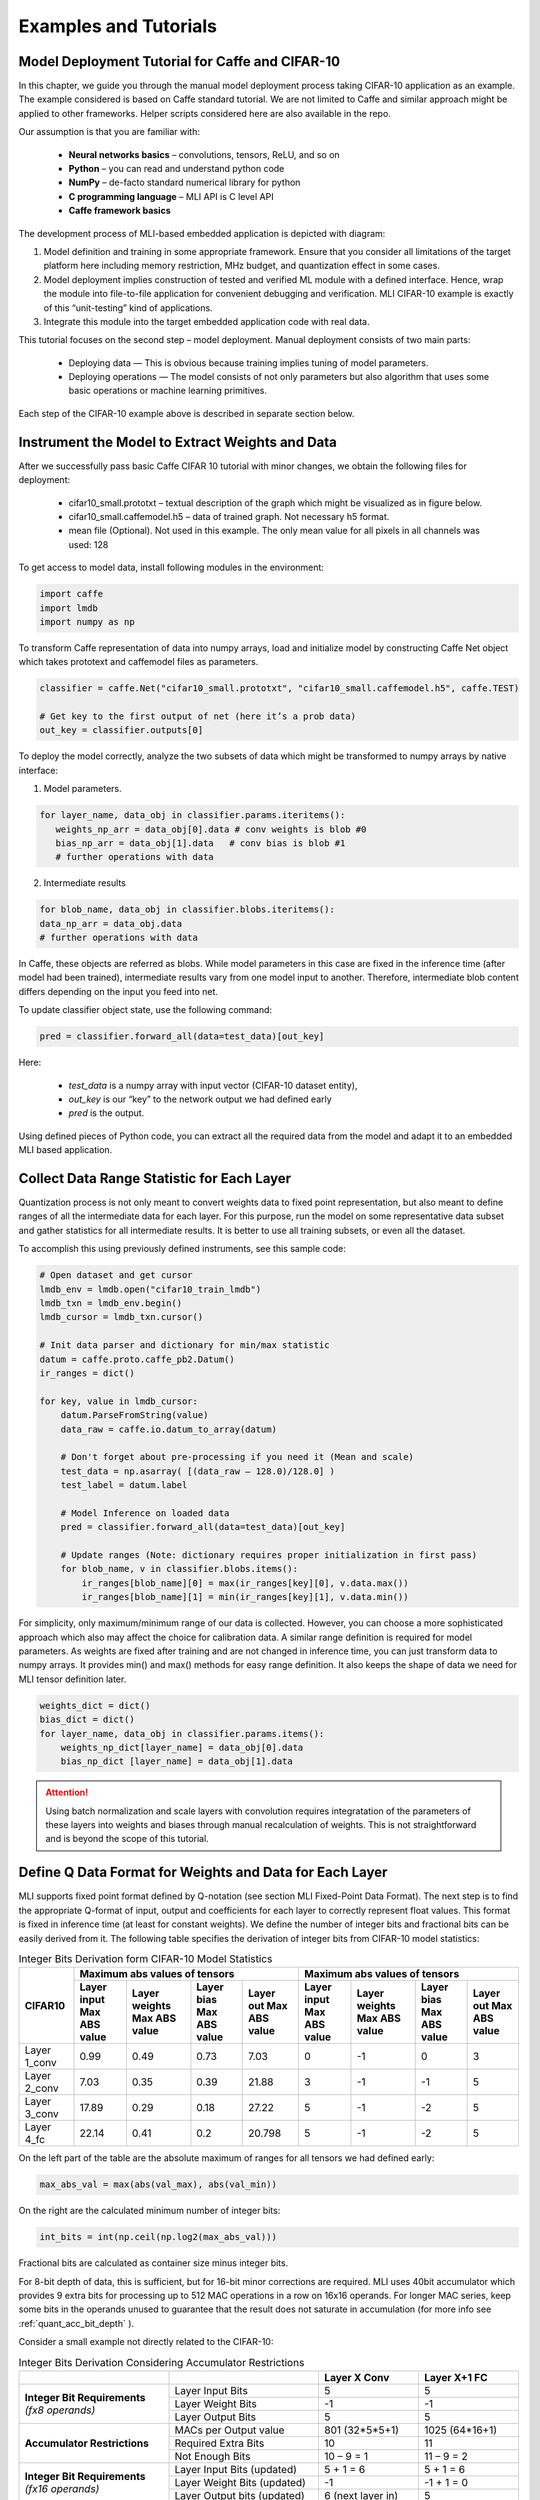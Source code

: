 Examples and Tutorials
======================

Model Deployment Tutorial for Caffe and CIFAR-10
~~~~~~~~~~~~~~~~~~~~~~~~~~~~~~~~~~~~~~~~~~~~~~~~

In this chapter, we guide you through the manual model deployment process taking CIFAR-10 application as an example. The example considered is based on Caffe standard tutorial. We are not limited to Caffe and similar approach might be applied to other frameworks. Helper scripts considered here are also available in the repo.

Our assumption is that you are familiar with: 

 - **Neural networks basics** – convolutions, tensors, ReLU, and so on

 - **Python** – you can read and understand python code

 - **NumPy** – de-facto standard numerical library for python

 - **С programming language** – MLI API is C level API

 - **Caffe framework basics**
 
The development process of MLI-based embedded application is depicted with diagram:

.. image::  ../images/1_depl_process.png
   :align: center
   :alt: MLI-Based Application Development Process

..

1. Model definition and training in some appropriate framework. Ensure that you consider all limitations of the target platform here including memory restriction, MHz budget, and quantization effect in some cases.

2. Model deployment implies construction of tested and verified ML module with a defined interface. Hence, wrap the module into file-to-file application for convenient debugging and verification.
   MLI CIFAR-10 example is exactly of this “unit-testing” kind of applications.

3. Integrate this module into the target embedded application code with real data. 

This tutorial focuses on the second step – model deployment. 
Manual deployment consists of two main parts: 

 - Deploying data  — This is obvious because training implies tuning of model parameters. 
 
 - Deploying operations — The model consists of not only parameters but also algorithm that uses some basic operations or machine learning primitives.

Each step of the CIFAR-10 example above is described in separate section below.

Instrument the Model to Extract Weights and Data
~~~~~~~~~~~~~~~~~~~~~~~~~~~~~~~~~~~~~~~~~~~~~~~~

After we successfully pass basic Caffe CIFAR 10 tutorial with minor changes, we obtain the following files for deployment:

 - cifar10_small.prototxt – textual description of the graph which might be visualized as in figure below.

 - cifar10_small.caffemodel.h5 – data of trained graph. Not necessary h5 format.

 - mean file (Optional). Not used in this example. The only mean value for all pixels in all channels was used: 128

.. image::  ../images/2_CIFAR10_graph.png
   :align: center
   :alt: CIFAR-10 Graph Visualization

.. 

To get access to model data, install following modules in the environment:

.. code:: python

   import caffe
   import lmdb
   import numpy as np
..

To transform Caffe representation of data into numpy arrays, load and initialize model by constructing Caffe Net object which takes prototext and caffemodel files as parameters.

.. code:: python

   classifier = caffe.Net("cifar10_small.prototxt", "cifar10_small.caffemodel.h5", caffe.TEST)

   # Get key to the first output of net (here it’s a prob data)
   out_key = classifier.outputs[0] 
..

To deploy the model correctly, analyze the two subsets of data which might be transformed to numpy arrays by native interface:

1) Model parameters. 

.. code:: python

   for layer_name, data_obj in classifier.params.iteritems():
      weights_np_arr = data_obj[0].data # conv weights is blob #0 
      bias_np_arr = data_obj[1].data   # conv bias is blob #1
      # further operations with data
..

2) Intermediate results

.. code:: python

   for blob_name, data_obj in classifier.blobs.iteritems():
   data_np_arr = data_obj.data
   # further operations with data
..

In Caffe, these objects are referred as blobs. While model parameters in this case are fixed in the inference time (after model had been trained), intermediate results vary from one model input to another. Therefore, intermediate blob content differs depending on the input you feed into net. 

To update classifier object state, use the following command:

.. code:: python

    pred = classifier.forward_all(data=test_data)[out_key]
..

Here:

 - `test_data` is a numpy array with input vector (CIFAR-10 dataset entity),
 
 - `out_key` is our “key” to the network output we had defined early
 
 - `pred` is the output.

Using defined pieces of Python code, you can extract all the required data from the model and adapt it to an embedded MLI based application.  

Collect Data Range Statistic for Each Layer
~~~~~~~~~~~~~~~~~~~~~~~~~~~~~~~~~~~~~~~~~~~

Quantization process is not only meant to convert weights data to fixed point representation, but also meant to define ranges of all the intermediate data for each layer. For this purpose, run the model on some representative data subset and gather statistics for all intermediate results. It is better to use all training subsets, or even all the dataset. 

To accomplish this using previously defined instruments, see this sample code:

.. code:: python

   # Open dataset and get cursor
   lmdb_env = lmdb.open("cifar10_train_lmdb")
   lmdb_txn = lmdb_env.begin()
   lmdb_cursor = lmdb_txn.cursor()
   
   # Init data parser and dictionary for min/max statistic
   datum = caffe.proto.caffe_pb2.Datum()
   ir_ranges = dict()
    
   for key, value in lmdb_cursor:
       datum.ParseFromString(value)
       data_raw = caffe.io.datum_to_array(datum)
       
       # Don't forget about pre-processing if you need it (Mean and scale)
       test_data = np.asarray( [(data_raw – 128.0)/128.0] )
       test_label = datum.label
   
       # Model Inference on loaded data
       pred = classifier.forward_all(data=test_data)[out_key]
   
       # Update ranges (Note: dictionary requires proper initialization in first pass)
       for blob_name, v in classifier.blobs.items():
           ir_ranges[blob_name][0] = max(ir_ranges[key][0], v.data.max())
           ir_ranges[blob_name][1] = min(ir_ranges[key][1], v.data.min())
..

For simplicity, only maximum/minimum range of our data is collected. However, you can choose a more sophisticated approach which also may affect the choice for calibration data.
A similar range definition is required for model parameters. As weights are fixed after training and are not changed in inference time, you can just transform data to numpy arrays. It provides min() and max() methods for easy range definition. It also keeps the shape of data we need for MLI tensor definition later.

.. code:: python

  weights_dict = dict()
  bias_dict = dict()
  for layer_name, data_obj in classifier.params.items():
      weights_np_dict[layer_name] = data_obj[0].data
      bias_np_dict [layer_name] = data_obj[1].data
..

.. attention:: 

   Using batch normalization and scale layers with convolution requires integratation of the parameters of these layers into weights and biases through manual recalculation of weights. 
   This is not straightforward and is beyond the scope of this tutorial.
..

Define Q Data Format for Weights and Data for Each Layer
~~~~~~~~~~~~~~~~~~~~~~~~~~~~~~~~~~~~~~~~~~~~~~~~~~~~~~~~

MLI supports fixed point format defined by Q-notation (see section MLI Fixed-Point Data Format). The next step is to find the appropriate Q-format of input, output and coefficients for each layer to correctly represent float values. This format is fixed in inference time (at least for constant weights). We define the number of integer bits and fractional bits can be easily derived from it. The following table specifies the derivation of integer bits from CIFAR-10 model statistics:

.. table:: Integer Bits Derivation form CIFAR-10 Model Statistics
   :widths: auto
   
   +---------------+---------------------------------------------------------------+---------------------------------------------------------------+
   |               |              **Maximum abs values of tensors**                |            **Maximum abs values of tensors**                  |
   |  **CIFAR10**  +---------------+---------------+---------------+---------------+---------------+---------------+---------------+---------------+
   |               | Layer input   | Layer weights | Layer bias    | Layer out     | Layer input   | Layer weights | Layer bias    | Layer out     |
   |               | Max ABS value | Max ABS value | Max ABS value | Max ABS value | Max ABS value | Max ABS value | Max ABS value | Max ABS value |
   +===============+===============+===============+===============+===============+===============+===============+===============+===============+
   | Layer 1_conv  |     0.99      |     0.49      |     0.73      |    7.03       |       0       |      -1       |       0       |      3        |
   +---------------+---------------+---------------+---------------+---------------+---------------+---------------+---------------+---------------+ 
   | Layer 2_conv  |     7.03      |     0.35      |     0.39      |   21.88       |       3       |      -1       |      -1       |      5        |
   +---------------+---------------+---------------+---------------+---------------+---------------+---------------+---------------+---------------+ 
   | Layer 3_conv  |    17.89      |     0.29      |     0.18      |   27.22       |       5       |      -1       |      -2       |      5        |
   +---------------+---------------+---------------+---------------+---------------+---------------+---------------+---------------+---------------+    
   | Layer 4_fc    |    22.14      |     0.41      |     0.2       |   20.798      |       5       |      -1       |      -2       |      5        |
   +---------------+---------------+---------------+---------------+---------------+---------------+---------------+---------------+---------------+ 
..
 
On the left part of the table are the absolute maximum of ranges for all tensors we had defined early:

.. code:: python

   max_abs_val = max(abs(val_max), abs(val_min))
..


On the right are the calculated minimum number of integer bits:

.. code:: python

   int_bits = int(np.ceil(np.log2(max_abs_val)))
..

Fractional bits are calculated as container size minus integer bits.

For 8-bit depth of data, this is sufficient, but for 16-bit minor corrections are required. MLI uses 40bit accumulator which provides 9 extra bits for processing up to 512 MAC operations in a row on 16x16 operands. For longer MAC series, keep some bits in the operands unused to guarantee that the result does not saturate in accumulation (for more info see :ref:`quant_acc_bit_depth` ).

Consider a small example not directly related to the CIFAR-10: 
 
.. table:: Integer Bits Derivation Considering Accumulator Restrictions
   :widths: 30, 30, 20, 20
   :align: center
   
   +------------------------------+-----------------------+-------------------+------------------+
   |                              |                       | **Layer X Conv**  | **Layer X+1 FC** |
   +------------------------------+-----------------------+-------------------+------------------+
   |                              | Layer Input Bits      |         5         |       5          |
   | **Integer Bit Requirements** +-----------------------+-------------------+------------------+
   | *(fx8 operands)*             | Layer Weight Bits     |        -1         |      -1          |
   |                              +-----------------------+-------------------+------------------+
   |                              | Layer Output Bits     |         5         |       5          |
   +------------------------------+-----------------------+-------------------+------------------+
   |                              | MACs per Output value | 801 (32*5*5+1)    | 1025 (64*16+1)   | 
   |                              +-----------------------+-------------------+------------------+
   | **Accumulator Restrictions** | Required Extra Bits   |        10         |      11          |   
   |                              +-----------------------+-------------------+------------------+   
   |                              | Not Enough Bits       |     10 – 9 = 1    |   11 – 9 = 2     |   
   +------------------------------+-----------------------+-------------------+------------------+  
   |                              | Layer Input Bits      |      5 + 1 = 6    |    5 + 1 = 6     |
   |                              | (updated)             |                   |                  |
   | **Integer Bit Requirements** +-----------------------+-------------------+------------------+
   | *(fx16 operands)*            | Layer Weight Bits     |       -1          |   -1 + 1 = 0     |
   |                              | (updated)             |                   |                  |
   |                              +-----------------------+-------------------+------------------+
   |                              | Layer Output bits     | 6 (next layer in) |       5          |
   |                              | (updated)             |                   |                  |
   +------------------------------+-----------------------+-------------------+------------------+
   
   
   
   
   
   
Ensure that you follow these steps:

1. For a convolution layer, define the number of integer bits as in the previous example. 

2. For each output value, the compute the number of required sequential accumulations: 32[number of channels] * (5*5) [kernel size] +1 [bias] = 801 operations. Hence, 10 extra bits are required for accumulation.

3. Since the number of extra bits is less than the allocated bits for integer - 9, increase number of integer bits for layer input.

For the following fully connected layer, 11 extra bits are required and you need to distribute 2 bits. It’s recommended to do it evenly between operands. Note that number of convolution’s output fractional bits also needs to be changed to be aligned with next fully connected input.

For 8-bit operands,you do not need to perform this adjustment unless your MAC series is more than 131072 operations in which case, apply similar approach. After considering accumulator restrictions for CIFAR-10 example with 16-bit operands, you get the following table:
 
.. table:: Integer Bits Derivation from CIFAR-10 Model Statistics Considering Accumulator Restrictions
   :widths: 30, 30, 20, 20, 20, 20
   :align: center
   
   +------------------------------+-----------------------+-------------------+------------------+-------------------+------------------+
   |                              |                       | **Layer 1_conv**  | **Layer 2_conv** | **Layer 3_conv**  | **Layer 4_fc**   |
   +------------------------------+-----------------------+-------------------+------------------+-------------------+------------------+
   |                              | Layer Input Bits      |         0         |       3          |         5         |       5          |
   | **Integer Bit Requirements** +-----------------------+-------------------+------------------+-------------------+------------------+
   | *(fx8 operands)*             | Layer Weight Bits     |        -1         |      -1          |        -1         |      -1          |
   |                              +-----------------------+-------------------+------------------+-------------------+------------------+
   |                              | Layer Output Bits     |         3         |       5          |         5         |       5          |
   +------------------------------+-----------------------+-------------------+------------------+-------------------+------------------+
   |                              | MACs per Output Value |   76 (3*5*5+1)    | 801 (64*16+1)    | 401 (16*5*5+1)    | 513 (32*16+1)    |
   |                              +-----------------------+-------------------+------------------+-------------------+------------------+
   | **Accumulator Restrictions** | Required Extra Bits   |         7         |      10          |         9         |      10          |
   |                              +-----------------------+-------------------+------------------+-------------------+------------------+
   |                              | Not Enough Bits       |         0         |   10 – 9 = 1     |      9 – 9 = 0    |   10 – 9 = 1     |
   +------------------------------+-----------------------+-------------------+------------------+-------------------+------------------+
   |                              | Layer Input Bits      |         0         |    3 + 1 = 4     |         5         |    5 + 1 = 6     |
   |                              | (updated)             |                   |                  |                   |                  |
   | **Integer Bit Requirements** +-----------------------+-------------------+------------------+-------------------+------------------+
   | *(fx16 operands)*            | Layer Weight Bits     |        -1         |      -1          |        -1         |      -1          |
   |                              | (updated)             |                   |                  |                   |                  |
   |                              +-----------------------+-------------------+------------------+-------------------+------------------+
   |                              | Layer Output Bits     | 4 (next layer in) |       5          | 6 (next layer in) |       5          |
   |                              | (updated)             |                   |                  |                   |                  |
   +------------------------------+-----------------------+-------------------+------------------+-------------------+------------------+

   
.. note::
   Defining Q format in this way, you can guarantee that accumulator is not saturated while a single output is being calculated. But the restriction may be loosened if you are sure about your data. For example, look at the final fully connected layer above: 9 bits are enough if we do not consider bias addition. Analyze how likely is it that for 1 extra addition result will overflow the defined range. Moreover, saturation of results might have a minor effect on the network accuracy. 
..
   
Quantize Weights According to Defined Q-Format
~~~~~~~~~~~~~~~~~~~~~~~~~~~~~~~~~~~~~~~~~~~~~~

After extracting coefficients in numpy array objects and defining Qm.n format for data, define MLI structures for kernels and export the quantized data. 

Consider a static allocation of data. To extract weights, you may make pre-processor quantize data for you in compile-time by wrapping each coefficient into some macro. It is slower and uses more memory resources of your machine for compilation, but it is worth if the model is not so big. 

.. code:: c++

   #define QMN(type, fraq, val)   \
        (type)(val * (1u << (fraq)) + ((val >= 0)? 0.5f: -0.5f)) 
   #define L1_WQ(val)   QMN(int8_t,  8, val) 
   #define L1_BQ(val)   QMN(int8_t,  7, val)
   const  int8_t L1_conv_wt_buf[] = {\
        L1_WQ( 0.096343018),L1_WQ( 0.148116693),L1_WQ( 0.023189211), … \
        L1_WQ(-0.123411559),L1_WQ(-0.047247209),L1_WQ( 0.091348067), … \ 
        …
   };
   const int8_t  L1_conv_bias_buf[] = {\
        L1_BQ( 0.058115590),L1_BQ(-0.098249219),L1_BQ( 0.456347317), … \
        L1_BQ(-0.135683402),L1_BQ(-0.039959636),L1_BQ( 0.527986348), … \ 
        …
   };
..

Alternatively, you may quantize data externally Layer 1_conv in the same way and just put it into code. 

.. code:: c++

   const int8_t L1_conv_wt_buf[] = {25, 38, 6, -12, -7, …} 
   const int8_t L1_conv_bt_buf[] = {7, -12, 58, -1, -25, …}
..

To describe raw data by tensor structures, see this sample code:

.. code:: c++

   // Conv 1 Layer weights and biases tensors 
   static const mli_tensor L1_conv_wt = {
        .data = (void *)L1_conv_wt_buf,
        .capacity = sizeof(L1_conv_wt_buf),
        .shape =  {32, 3, 5, 5},           // Get Shape from the NP Array
        .rank =  4,
        .el_type = MLI_EL_FX_8,
        .el_params.fx.frac_bits = 8,
    }; 
   static const mli_tensor L1_conv_bias = {
        .data = (void *)L1_conv_bias_buf,
        .capacity = sizeof(L1_conv_bias_buf),
        .shape =  {32},
        .rank =  1,
        .el_type = MLI_EL_FX_8,
        .el_params.fx.frac_bits = 7,
    }; 
   // Next value will be passed with output tensor structure
   #define CONV1_OUT_FRAQ_BITS (4) 
   ...
..   

Extract the shape of the data and its rank (number of dimensions) from numpy object. Set the container parameters, including its type and number of fractional bits, according to bit depth that you want to use and integer bits defined earlier. For MAC-based kernels, allocate the number of fractional bits as well for output (`CONV1_OUT_FRAQ_BITS`).

Deploying Operations
~~~~~~~~~~~~~~~~~~~~

To define MLI operations and its parameters for trained graph, start from input data as shown in the figure below. 

.. image::  ../images/3_op_map_step1.png
   :align: center
   :alt: CIFAR-10 Graph Visualization: Input Data

..

Assume that the input is an RGB image in HWC layout, while MLI mostly optimized for CHW layout 
(see MLI documentation section :ref:`data_muldim`). 

.. Note:: 
   Layout is not only about input of network, but also related to intermediate results. Primitive optimization techniques differ for different layouts.

..

Transpose data by permute layer with appropriate parameters:

.. table:: Example of Permute Layer for Different Layout Consideration
   :widths: 20, 130
   
   +---------------------------+---------------------------------------------------------------+
   |                           | .. code::                                                     |
   |                           |                                                               |   
   |                           |    layer {                                                    |
   |                           |      name: "data"                                             |
   |                           |      type: "Input"                                            |
   | **ProtoText description** |      top: "data"                                              |
   |                           |      input_param { shape: { dim: 1                            |
   |                           |      dim: 3 dim: 32 dim: 32 } }                               |
   |                           |    }                                                          |
   |                           | ..                                                            |
   +---------------------------+---------------------------------------------------------------+
   |                           | .. code:: c++                                                 |
   |                           |                                                               |   
   |                           |    mli_status mli_krn_permute_fx8(                            |
   |                           |        const mli_tensor * in,        // Input tensor          |
   | **MLI Function**          |        const mli_permute_cfg * cfg,  // Permute configuration |
   |                           |        mli_tensor * out              // Output tensor         |
   |                           |      );                                                       |
   |                           | ..                                                            |
   +---------------------------+---------------------------------------------------------------+
   |                           | .. code:: c++                                                 |
   |                           |                                                               |   
   |                           |    mli_permute_cfg permute_hwc2chw_cfg = {                    |
   |                           |       .perm_dim =                                             |
   |                           |           {FMAP_C_DIM_HWC, // 2                               |
   |                           |            FMAP_H_DIM_HWC, // 0                               |
   |                           |            FMAP_W_DIM_HWC} // 1                               |
   |                           |    };                                                         |
   |                           | ..                                                            |
   +---------------------------+---------------------------------------------------------------+


.. image::  ../images/4_op_map_step2.png
   :align: center
   :alt: CIFAR-10 Graph Visualization: Output Data

..   

Parameters of all convolutions in the model are the same, so you may use the only function for all of them, which is specialized for exactly these parameters. Additionally, MLI convolutions may perform ReLU transformation while saving the result. Hence, there is no need to use separate function (even if it is possible to do so). The only exception is the first layer, where maxpooling is between ReLU and convolution. Luckily, it is a maxpooling operation, not an average pooling one. In this case, you may do ReLU first, and max pooling after without any effect in inference:

.. table:: Example of 2D-Convolution Layer with Embedded ReLU
   :widths: 20, 130
   
   +---------------------------+---------------------------------------------------------------+
   |                           | .. code::                                                     |
   |                           |                                                               |
   |                           |    layer {                                                    |
   |                           |      name: "conv2“                                            |
   |                           |      type: "Convolution“                                      |
   |                           |      bottom: “pool1“                                          |
   |                           |      top: "conv2“                                             |
   | **ProtoText description** |      convolution_param {                                      |
   |                           |         num_output: 32 pad: 2 kernel_size: 5 stride: 1  }}    |
   |                           |    layer {                                                    |
   |                           |      name: "relu2"                                            |
   |                           |      type: "ReLU"                                             |
   |                           |      bottom: "conv2"                                          |
   |                           |      top: "conv2"}                                            |
   |                           | ..                                                            |
   +---------------------------+---------------------------------------------------------------+
   |                           | .. code:: c++                                                 |
   |                           |                                                               |   
   |                           |    mli_status mli_krn_conv2d_chw_fx8_k5x5_str1_krnpad(        |
   |                           |      const mli_tensor * in,       // Input tensor             |
   |                           |      const mli_tensor * weights,  // Weights tensor           |
   |     **MLI Function**      |      const mli_tensor * bias,     // Biases tensor            |
   |                           |      const mli_conv2d_cfg * cfg,  // Convolution config       |
   |                           |      mli_tensor * out             // Output tensor            |
   |                           |   );                                                          |
   |                           | ..                                                            |
   +---------------------------+---------------------------------------------------------------+
   |                           | .. code:: c++                                                 |
   |                           |                                                               |   
   |                           |    mli_conv2d_cfg shared_conv_cfg = {                         |
   |                           |      .stride_height = 1, .stride_width = 1,                   |
   |                           |      .padding_bottom = 2, .padding_top = 2,                   |
   | **MLI Function Config**   |      .padding_left = 2, .padding_right = 2,                   |
   |                           |      .relu.type = MLI_RELU_GEN                                |
   |                           |     };                                                        |
   |                           | ..                                                            |
   +---------------------------+---------------------------------------------------------------+ 

..

.. image::  ../images/5_op_map_step3.png
   :align: center
   :alt: CIFAR-10 Graph Visualization: Pooling Layers

.. 

.. table:: Example Pooling Layer with Padding 
   :widths: 20, 130
   
   +---------------------------+---------------------------------------------------------------+
   |                           | .. code::                                                     |
   |                           |                                                               |   
   |                           |    layer {                                                    |
   |                           |      name: "pool1"                                            |
   |                           |      type: "Pooling"                                          |
   |                           |      bottom: "conv1"                                          |
   |                           |      top: "pool1"                                             |
   |                           |      pooling_param {                                          |
   | **ProtoText description** |           pool: MAX    kernel_size: 3    stride: 2  }}        |
   |                           |    layer {                                                    |
   |                           |      name: "pool2"                                            |
   |                           |      type: "Pooling"                                          |
   |                           |      bottom: "conv2"                                          |
   |                           |      top: "pool2"                                             |
   |                           |      pooling_param {                                          |
   |                           |           pool: AVE    kernel_size: 3    stride: 2  }}        |
   |                           | ..                                                            |
   +---------------------------+---------------------------------------------------------------+
   |                           | .. code:: c++                                                 |
   |                           |                                                               |   
   |                           |    mli_status mli_krn_maxpool_chw_fx8_k3x3(                   |
   |                           |       const mli_tensor * in,     // Input tensor              |
   |                           |       const mli_pool_cfg * cfg,  // Pooling configuration     |
   |                           |       mli_tensor * out           // Output tensor             |
   |     **MLI Function**      |    );                                                         |
   |                           |    mli_status mli_krn_avepool_chw_fx8_k3x3(                   |
   |                           |       const mli_tensor * in,     // Input tensor              |
   |                           |       const mli_pool_cfg * cfg,  // Pooling configuration     |
   |                           |       mli_tensor * out           // Output tensor             |
   |                           |    );                                                         |
   |                           | ..                                                            |
   +---------------------------+---------------------------------------------------------------+   
   |                           | .. code:: c++                                                 |
   |                           |                                                               |   
   |                           |     mli_pool_cfg shared_pool_cfg = {                          |
   |                           |        .kernel_height = 3, .kernel_width = 3,                 |
   | **MLI Function Config**   |        .stride_height = 2, .stride_width = 2,                 |
   |                           |        .padding_bottom = 1, .padding_top = 0,                 |
   |                           |        .padding_left = 0, .padding_right = 1                  |
   |                           |     };                                                        |
   |                           | ..                                                            |
   +---------------------------+---------------------------------------------------------------+   
   
..

.. note:: 

   All specializations for pooling and convolution group of primitives are declared in the appropriate header files (see it in the GitHub repository). Functions without specialization postfix work like switchers, analyzing parameters and choosing proper one to delegate actual job. This can be used in debug to define a proper specialization.    
..

Consider the last two operations:
 
.. image::  ../images/6_op_map_step4.png
   :align: center
   :alt: CIFAR-10 Graph Visualization: Final Layers

..

.. table:: Example of Function Choosing Optimal Specialization 
   :widths: 20, 130
   
   +---------------------------+---------------------------------------------------------------+
   |                           | .. code::                                                     |
   |                           |                                                               |   
   |                           |    layer {                                                    |
   |                           |      name: "ip1"                                              |
   |                           |      type: "InnerProduct“                                     |
   |                           |      bottom: "pool3“                                          |
   |                           |      top: "ip1"                                               |
   | **ProtoText description** |      inner_product_param {  num_output: 10  }                 |
   |                           |    }                                                          |
   |                           |    layer {                                                    |
   |                           |      name: "prob"                                             |
   |                           |      type: "Softmax"                                          |
   |                           |      bottom: "ip1"                                            |
   |                           |      top: "prob"                                              |
   |                           |    }                                                          |
   |                           | ..                                                            |
   +---------------------------+---------------------------------------------------------------+
   |                           | .. code:: c++                                                 |
   |                           |                                                               |   
   |                           |    mli_status mli_krn_fully_connected_fx8(                    |
   |                           |       const mli_tensor * in,      // Input tensor             |
   |                           |       const mli_tensor * weights, // Weights tensor           |
   |                           |       const mli_tensor * bias,    // Bias tensor              |
   |     **MLI Function**      |       mli_tensor * out            // Output tensor            |
   |                           |    );                                                         |
   |                           |    mli_status mli_krn_softmax_fx8(                            |
   |                           |       const mli_tensor * in,   // Input tensor                |
   |                           |       mli_tensor * out         // Output tensor               |
   |                           |    );                                                         |
   |                           | ..                                                            |
   +---------------------------+---------------------------------------------------------------+   
   | **MLI Function Config**   | No configuration is required. Tensors provide all necessary   |
   |                           | information                                                   |
   +---------------------------+---------------------------------------------------------------+
..

When data extracted properly (wrapped into tensors and configuration structures), and functions for inference are defined, execution sequence in terms of MLI calls look like this:

.. code:: c++ 

   // LAYER 0: Change RGB Image layout
   mli_krn_permute_fx16(&input, &permute_hwc2chw_cfg, &ir_tensor_Y);
   
   // LAYER 1
   ir_tensor_X.el_params.fx.frac_bits = CONV1_OUT_FRAQ;
   mli_krn_conv2d_chw_fx8_k5x5_str1_krnpad(&ir_tensor_Y, &L1_conv_wt, &L1_conv_bias, &shared_conv_cfg, &ir_tensor_X);
   mli_krn_maxpool_chw_fx16_k3x3(&ir_tensor_X, &shared_pool_cfg, &ir_tensor_Y);
   
   // LAYER 2
   ir_tensor_X.el_params.fx.frac_bits = CONV2_OUT_FRAQ;
   mli_krn_conv2d_chw_fx8_k5x5_str1_krnpad(&ir_tensor_Y, &L2_conv_wt, &L2_conv_bias, &shared_conv_cfg, &ir_tensor_X);
   mli_krn_avepool_chw_fx16_k3x3_krnpad(&ir_tensor_X, &shared_pool_cfg, &ir_tensor_Y);
   
   // LAYER 3
   ir_tensor_X.el_params.fx.frac_bits = CONV3_OUT_FRAQ;
   mli_krn_conv2d_chw_fx8_k5x5_str1_krnpad(&ir_tensor_Y, &L3_conv_wt, &L3_conv_bias, &shared_conv_cfg, &ir_tensor_X);
   mli_krn_avepool_chw_fx16_k3x3_krnpad(&ir_tensor_X, &shared_pool_cfg, &ir_tensor_Y);
   
   // LAYER 4
   ir_tensor_X.el_params.fx.frac_bits = FC4_OUT_FRAQ;
   mli_krn_fully_connected_fx16(&ir_tensor_Y, &L4_fc_wt, &L4_fc_bias, &ir_tensor_X);
   mli_krn_softmax_fx16(&ir_tensor_X, &output); 
..


Here, you can see the IR tensors for storing intermediate results (ir_tensor_X and ir_tensor_X). They are used in double-buffering style. Each primitive uses only buffers pointed by tensors. Fill the rest of the fields of tensors to provide a valid value to next primitive as input. Hence, before using, output tensor must keep only pointer to buffer and its capacity + number of fractional bits for MAC based operations.
   
Data Allocation
~~~~~~~~~~~~~~~

To estimate how much memory is required, and decide where to keep the operands in the address space, consider EM9D based target with AGU and XY memory. Keeping operands in a different memory banks (DCCM, XCCM, YCCM) significantly increases performance. Ensure that you organize data flow properly for this work properly. 

Here is one of the options:

.. image::  ../images/7_data_allocation.png
   :align: center
   :alt: Data Flow Organization Example Considering Data Layout

..   

.. note:: 
   You can use two memories instead of three without effect on XY performance. 
..   
